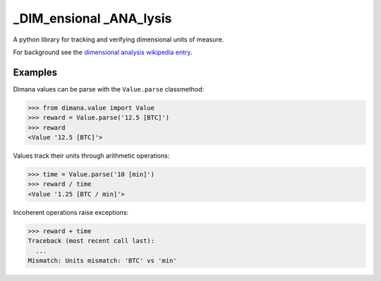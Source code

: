 ========================
_DIM_ensional _ANA_lysis
========================

A python library for tracking and verifying dimensional units of measure.

For background see the `dimensional analysis wikipedia entry`_.

.. _`dimensional analysis wikipedia entry`: https://en.wikipedia.org/wiki/Dimensional_analysis

Examples
========

Dimana values can be parse with the ``Value.parse`` classmethod:

.. code:: python

   >>> from dimana.value import Value
   >>> reward = Value.parse('12.5 [BTC]')
   >>> reward
   <Value '12.5 [BTC]'>

Values track their units through arithmetic operations:

.. code:: python

   >>> time = Value.parse('10 [min]')
   >>> reward / time
   <Value '1.25 [BTC / min]'>

Incoherent operations raise exceptions:

.. code:: python

   >>> reward + time
   Traceback (most recent call last):
     ...
   Mismatch: Units mismatch: 'BTC' vs 'min'
